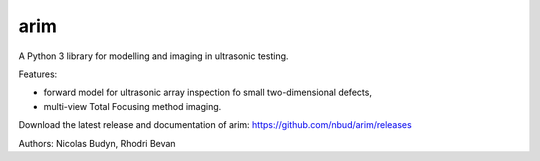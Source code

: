 arim
=====

A Python 3 library for modelling and imaging in ultrasonic testing.

Features:

- forward model for ultrasonic array inspection fo small two-dimensional defects,
- multi-view Total Focusing method imaging.

Download the latest release and documentation of arim: https://github.com/nbud/arim/releases

Authors: Nicolas Budyn, Rhodri Bevan
